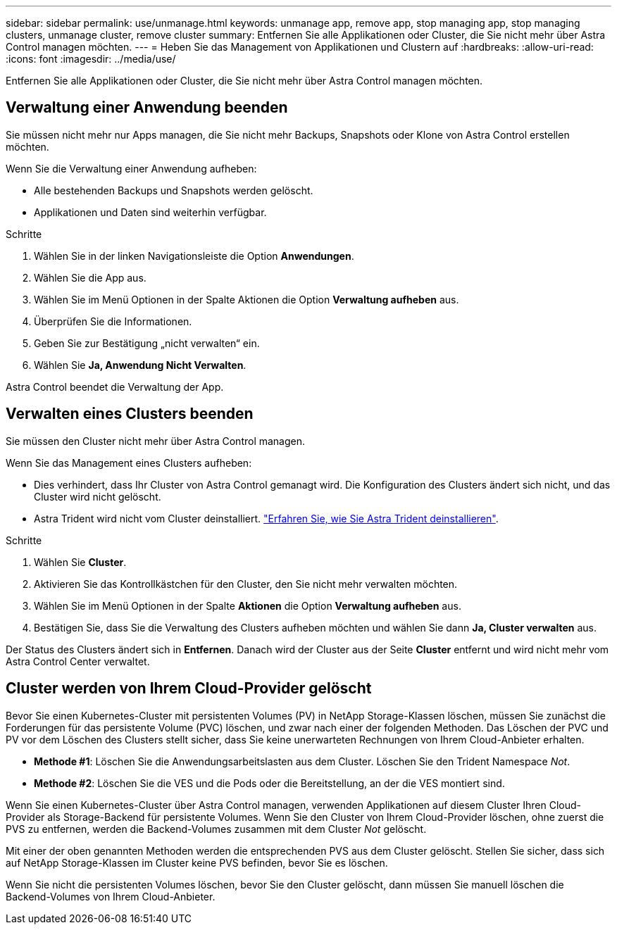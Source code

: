 ---
sidebar: sidebar 
permalink: use/unmanage.html 
keywords: unmanage app, remove app, stop managing app, stop managing clusters, unmanage cluster, remove cluster 
summary: Entfernen Sie alle Applikationen oder Cluster, die Sie nicht mehr über Astra Control managen möchten. 
---
= Heben Sie das Management von Applikationen und Clustern auf
:hardbreaks:
:allow-uri-read: 
:icons: font
:imagesdir: ../media/use/


[role="lead"]
Entfernen Sie alle Applikationen oder Cluster, die Sie nicht mehr über Astra Control managen möchten.



== Verwaltung einer Anwendung beenden

Sie müssen nicht mehr nur Apps managen, die Sie nicht mehr Backups, Snapshots oder Klone von Astra Control erstellen möchten.

Wenn Sie die Verwaltung einer Anwendung aufheben:

* Alle bestehenden Backups und Snapshots werden gelöscht.
* Applikationen und Daten sind weiterhin verfügbar.


.Schritte
. Wählen Sie in der linken Navigationsleiste die Option *Anwendungen*.
. Wählen Sie die App aus.
. Wählen Sie im Menü Optionen in der Spalte Aktionen die Option *Verwaltung aufheben* aus.
. Überprüfen Sie die Informationen.
. Geben Sie zur Bestätigung „nicht verwalten“ ein.
. Wählen Sie *Ja, Anwendung Nicht Verwalten*.


Astra Control beendet die Verwaltung der App.



== Verwalten eines Clusters beenden

Sie müssen den Cluster nicht mehr über Astra Control managen.

ifdef::gcp[]


NOTE: Bevor Sie das Management des Clusters aufheben, sollten Sie die dem Cluster zugeordnete Applikationen aufheben.

Als Best Practice wird empfohlen, den Cluster aus Astra Control zu entfernen, bevor Sie ihn über GCP löschen.

endif::gcp[]

Wenn Sie das Management eines Clusters aufheben:

* Dies verhindert, dass Ihr Cluster von Astra Control gemanagt wird. Die Konfiguration des Clusters ändert sich nicht, und das Cluster wird nicht gelöscht.
* Astra Trident wird nicht vom Cluster deinstalliert. https://docs.netapp.com/us-en/trident/trident-managing-k8s/uninstall-trident.html["Erfahren Sie, wie Sie Astra Trident deinstallieren"^].


.Schritte
. Wählen Sie *Cluster*.
. Aktivieren Sie das Kontrollkästchen für den Cluster, den Sie nicht mehr verwalten möchten.
. Wählen Sie im Menü Optionen in der Spalte *Aktionen* die Option *Verwaltung aufheben* aus.
. Bestätigen Sie, dass Sie die Verwaltung des Clusters aufheben möchten und wählen Sie dann *Ja, Cluster verwalten* aus.


Der Status des Clusters ändert sich in *Entfernen*. Danach wird der Cluster aus der Seite *Cluster* entfernt und wird nicht mehr vom Astra Control Center verwaltet.



== Cluster werden von Ihrem Cloud-Provider gelöscht

Bevor Sie einen Kubernetes-Cluster mit persistenten Volumes (PV) in NetApp Storage-Klassen löschen, müssen Sie zunächst die Forderungen für das persistente Volume (PVC) löschen, und zwar nach einer der folgenden Methoden. Das Löschen der PVC und PV vor dem Löschen des Clusters stellt sicher, dass Sie keine unerwarteten Rechnungen von Ihrem Cloud-Anbieter erhalten.

* *Methode #1*: Löschen Sie die Anwendungsarbeitslasten aus dem Cluster. Löschen Sie den Trident Namespace _Not_.
* *Methode #2*: Löschen Sie die VES und die Pods oder die Bereitstellung, an der die VES montiert sind.


Wenn Sie einen Kubernetes-Cluster über Astra Control managen, verwenden Applikationen auf diesem Cluster Ihren Cloud-Provider als Storage-Backend für persistente Volumes. Wenn Sie den Cluster von Ihrem Cloud-Provider löschen, ohne zuerst die PVS zu entfernen, werden die Backend-Volumes zusammen mit dem Cluster _Not_ gelöscht.

Mit einer der oben genannten Methoden werden die entsprechenden PVS aus dem Cluster gelöscht. Stellen Sie sicher, dass sich auf NetApp Storage-Klassen im Cluster keine PVS befinden, bevor Sie es löschen.

Wenn Sie nicht die persistenten Volumes löschen, bevor Sie den Cluster gelöscht, dann müssen Sie manuell löschen die Backend-Volumes von Ihrem Cloud-Anbieter.
